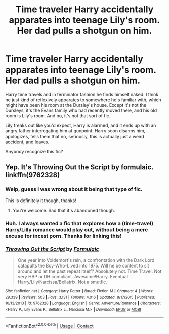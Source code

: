 #+TITLE: Time traveler Harry accidentally apparates into teenage Lily's room. Her dad pulls a shotgun on him.

* Time traveler Harry accidentally apparates into teenage Lily's room. Her dad pulls a shotgun on him.
:PROPERTIES:
:Author: TheVoteMote
:Score: 26
:DateUnix: 1598326265.0
:DateShort: 2020-Aug-25
:FlairText: What's That Fic?
:END:
Harry time travels and in terminator fashion he finds himself naked. I think he just kind of reflexively apparates to somewhere he's familiar with, which might have been his room at the Dursley's house. Except it's not the Dursleys, it's the Evans family who had recently moved there, and his old room is Lily's room. And no, it's not that sort of fic.

Lily freaks out like you'd expect, Harry is alarmed, and it ends up with an angry father interrogating him at gunpoint. Harry soon disarms him, apologizes, tells them that no, seriously, this is actually just a weird accident, and leaves.

 

Anybody recognize this fic?


** Yep. It's Throwing Out the Script by formulaic. linkffn(9762328)
:PROPERTIES:
:Author: DrScorcher
:Score: 16
:DateUnix: 1598331084.0
:DateShort: 2020-Aug-25
:END:

*** Welp, guess I was wrong about it being that type of fic.

This is definitely it though, thanks!
:PROPERTIES:
:Author: TheVoteMote
:Score: 7
:DateUnix: 1598336933.0
:DateShort: 2020-Aug-25
:END:

**** You're welcome. Sad that it's abandoned though.
:PROPERTIES:
:Author: DrScorcher
:Score: 5
:DateUnix: 1598338036.0
:DateShort: 2020-Aug-25
:END:


*** Huh. I always wanted a fic that explores how a (time-travel) Harry/Lilly romance would play out, without being a mere excuse for incest porn. Thanks for linking this!
:PROPERTIES:
:Author: OrionG1526
:Score: 5
:DateUnix: 1598360248.0
:DateShort: 2020-Aug-25
:END:


*** [[https://www.fanfiction.net/s/9762328/1/][*/Throwing Out the Script/*]] by [[https://www.fanfiction.net/u/4375379/Formulaic][/Formulaic/]]

#+begin_quote
  One year into Voldemort's rein, a confrontation with the Dark Lord catapults the Boy-Who-Lived into 1975. Will he be content to sit around and let the past repeat itself? Absolutely not. Time Travel. Not very HBP or DH compliant. Awesome!Harry. Eventual Harry/Lily/Narcissa/Bellatrix. Not a smutfic.
#+end_quote

^{/Site/:} ^{fanfiction.net} ^{*|*} ^{/Category/:} ^{Harry} ^{Potter} ^{*|*} ^{/Rated/:} ^{Fiction} ^{M} ^{*|*} ^{/Chapters/:} ^{4} ^{*|*} ^{/Words/:} ^{29,339} ^{*|*} ^{/Reviews/:} ^{503} ^{*|*} ^{/Favs/:} ^{3,131} ^{*|*} ^{/Follows/:} ^{4,016} ^{*|*} ^{/Updated/:} ^{8/17/2015} ^{*|*} ^{/Published/:} ^{10/13/2013} ^{*|*} ^{/id/:} ^{9762328} ^{*|*} ^{/Language/:} ^{English} ^{*|*} ^{/Genre/:} ^{Adventure/Romance} ^{*|*} ^{/Characters/:} ^{<Harry} ^{P.,} ^{Lily} ^{Evans} ^{P.,} ^{Bellatrix} ^{L.,} ^{Narcissa} ^{M.>} ^{*|*} ^{/Download/:} ^{[[http://www.ff2ebook.com/old/ffn-bot/index.php?id=9762328&source=ff&filetype=epub][EPUB]]} ^{or} ^{[[http://www.ff2ebook.com/old/ffn-bot/index.php?id=9762328&source=ff&filetype=mobi][MOBI]]}

--------------

*FanfictionBot*^{2.0.0-beta} | [[https://github.com/FanfictionBot/reddit-ffn-bot/wiki/Usage][Usage]] | [[https://www.reddit.com/message/compose?to=tusing][Contact]]
:PROPERTIES:
:Author: FanfictionBot
:Score: 2
:DateUnix: 1598331103.0
:DateShort: 2020-Aug-25
:END:
